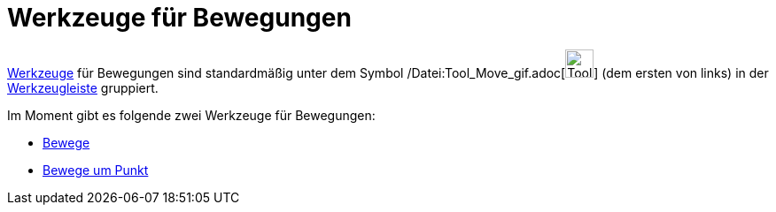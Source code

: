 = Werkzeuge für Bewegungen
:page-en: tools/Movement_Tools
ifdef::env-github[:imagesdir: /de/modules/ROOT/assets/images]

xref:/Werkzeuge.adoc[Werkzeuge] für Bewegungen sind standardmäßig unter dem Symbol
/Datei:Tool_Move_gif.adoc[image:Tool_Move.gif[Tool Move.gif,width=32,height=32]] (dem ersten von links) in der
xref:/Werkzeugleiste.adoc[Werkzeugleiste] gruppiert.

Im Moment gibt es folgende zwei Werkzeuge für Bewegungen:

* xref:/tools/Bewege.adoc[Bewege]
* xref:/tools/Bewege_um_Punkt.adoc[Bewege um Punkt]
